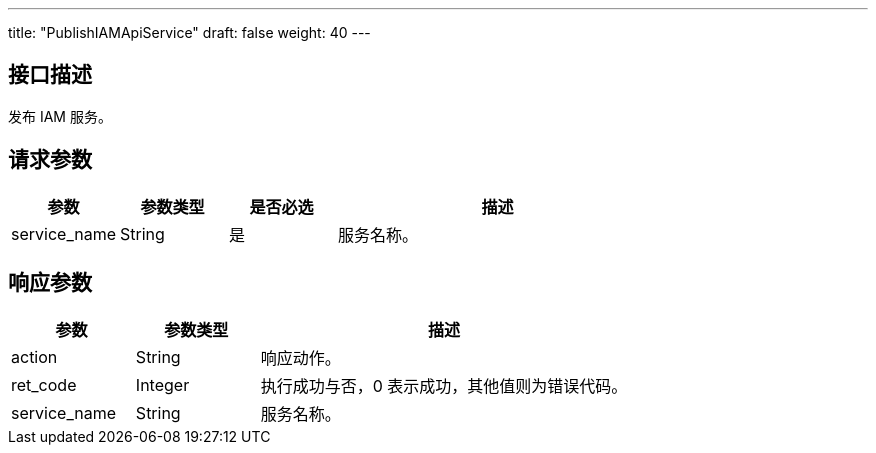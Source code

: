 ---
title: "PublishIAMApiService"
draft: false
weight: 40
---

== 接口描述

发布 IAM 服务。

== 请求参数

[cols="1,1,1,3"]
|===
| 参数 | 参数类型  |是否必选 |描述 

| service_name
| String
| 是
| 服务名称。

|===



== 响应参数

[cols="1,1,3"]
|===
| 参数 | 参数类型 | 描述

| action
| String
| 响应动作。

| ret_code
| Integer
| 执行成功与否，0 表示成功，其他值则为错误代码。

| service_name
| String
| 服务名称。
|===

